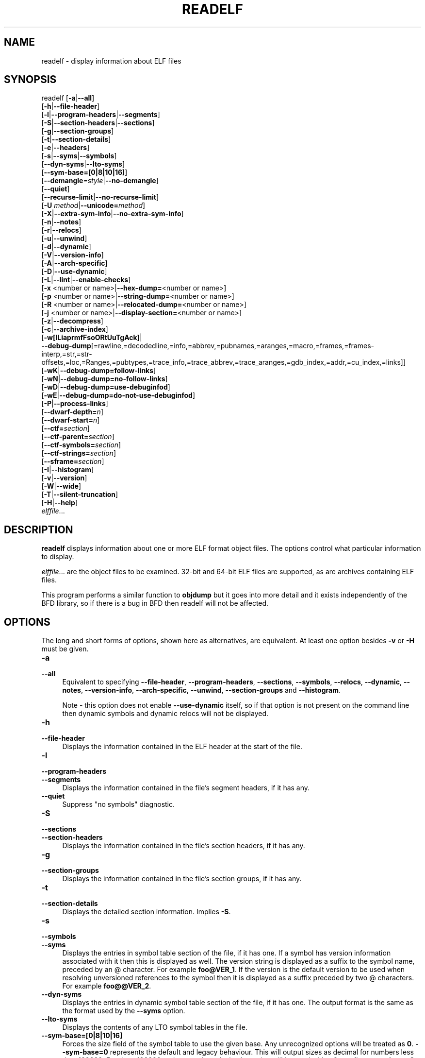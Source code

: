 .\" -*- mode: troff; coding: utf-8 -*-
.\" Automatically generated by Pod::Man 5.01 (Pod::Simple 3.43)
.\"
.\" Standard preamble:
.\" ========================================================================
.de Sp \" Vertical space (when we can't use .PP)
.if t .sp .5v
.if n .sp
..
.de Vb \" Begin verbatim text
.ft CW
.nf
.ne \\$1
..
.de Ve \" End verbatim text
.ft R
.fi
..
.\" \*(C` and \*(C' are quotes in nroff, nothing in troff, for use with C<>.
.ie n \{\
.    ds C` ""
.    ds C' ""
'br\}
.el\{\
.    ds C`
.    ds C'
'br\}
.\"
.\" Escape single quotes in literal strings from groff's Unicode transform.
.ie \n(.g .ds Aq \(aq
.el       .ds Aq '
.\"
.\" If the F register is >0, we'll generate index entries on stderr for
.\" titles (.TH), headers (.SH), subsections (.SS), items (.Ip), and index
.\" entries marked with X<> in POD.  Of course, you'll have to process the
.\" output yourself in some meaningful fashion.
.\"
.\" Avoid warning from groff about undefined register 'F'.
.de IX
..
.nr rF 0
.if \n(.g .if rF .nr rF 1
.if (\n(rF:(\n(.g==0)) \{\
.    if \nF \{\
.        de IX
.        tm Index:\\$1\t\\n%\t"\\$2"
..
.        if !\nF==2 \{\
.            nr % 0
.            nr F 2
.        \}
.    \}
.\}
.rr rF
.\" ========================================================================
.\"
.IX Title "READELF 1"
.TH READELF 1 2025-03-03 binutils-2.44 "GNU Development Tools"
.\" For nroff, turn off justification.  Always turn off hyphenation; it makes
.\" way too many mistakes in technical documents.
.if n .ad l
.nh
.SH NAME
readelf \- display information about ELF files
.SH SYNOPSIS
.IX Header "SYNOPSIS"
readelf [\fB\-a\fR|\fB\-\-all\fR]
        [\fB\-h\fR|\fB\-\-file\-header\fR]
        [\fB\-l\fR|\fB\-\-program\-headers\fR|\fB\-\-segments\fR]
        [\fB\-S\fR|\fB\-\-section\-headers\fR|\fB\-\-sections\fR]
        [\fB\-g\fR|\fB\-\-section\-groups\fR]
        [\fB\-t\fR|\fB\-\-section\-details\fR]
        [\fB\-e\fR|\fB\-\-headers\fR]
        [\fB\-s\fR|\fB\-\-syms\fR|\fB\-\-symbols\fR]
        [\fB\-\-dyn\-syms\fR|\fB\-\-lto\-syms\fR]
        [\fB\-\-sym\-base=[0|8|10|16]\fR]
        [\fB\-\-demangle\fR\fI=style\fR|\fB\-\-no\-demangle\fR]
        [\fB\-\-quiet\fR]
        [\fB\-\-recurse\-limit\fR|\fB\-\-no\-recurse\-limit\fR]
        [\fB\-U\fR \fImethod\fR|\fB\-\-unicode=\fR\fImethod\fR]
        [\fB\-X\fR|\fB\-\-extra\-sym\-info\fR|\fB\-\-no\-extra\-sym\-info\fR]
        [\fB\-n\fR|\fB\-\-notes\fR]
        [\fB\-r\fR|\fB\-\-relocs\fR]
        [\fB\-u\fR|\fB\-\-unwind\fR]
        [\fB\-d\fR|\fB\-\-dynamic\fR]
        [\fB\-V\fR|\fB\-\-version\-info\fR]
        [\fB\-A\fR|\fB\-\-arch\-specific\fR]
        [\fB\-D\fR|\fB\-\-use\-dynamic\fR]
        [\fB\-L\fR|\fB\-\-lint\fR|\fB\-\-enable\-checks\fR]
        [\fB\-x\fR <number or name>|\fB\-\-hex\-dump=\fR<number or name>]
        [\fB\-p\fR <number or name>|\fB\-\-string\-dump=\fR<number or name>]
        [\fB\-R\fR <number or name>|\fB\-\-relocated\-dump=\fR<number or name>]
        [\fB\-j\fR <number or name>|\fB\-\-display\-section=\fR<number or name>]
        [\fB\-z\fR|\fB\-\-decompress\fR]
        [\fB\-c\fR|\fB\-\-archive\-index\fR]
        [\fB\-w[lLiaprmfFsoORtUuTgAck]\fR|
         \fB\-\-debug\-dump\fR[=rawline,=decodedline,=info,=abbrev,=pubnames,=aranges,=macro,=frames,=frames\-interp,=str,=str\-offsets,=loc,=Ranges,=pubtypes,=trace_info,=trace_abbrev,=trace_aranges,=gdb_index,=addr,=cu_index,=links]]
        [\fB\-wK\fR|\fB\-\-debug\-dump=follow\-links\fR]
        [\fB\-wN\fR|\fB\-\-debug\-dump=no\-follow\-links\fR]
        [\fB\-wD\fR|\fB\-\-debug\-dump=use\-debuginfod\fR]
        [\fB\-wE\fR|\fB\-\-debug\-dump=do\-not\-use\-debuginfod\fR]
        [\fB\-P\fR|\fB\-\-process\-links\fR]
        [\fB\-\-dwarf\-depth=\fR\fIn\fR]
        [\fB\-\-dwarf\-start=\fR\fIn\fR]
        [\fB\-\-ctf=\fR\fIsection\fR]
        [\fB\-\-ctf\-parent=\fR\fIsection\fR]
        [\fB\-\-ctf\-symbols=\fR\fIsection\fR]
        [\fB\-\-ctf\-strings=\fR\fIsection\fR]
        [\fB\-\-sframe=\fR\fIsection\fR]
        [\fB\-I\fR|\fB\-\-histogram\fR]
        [\fB\-v\fR|\fB\-\-version\fR]
        [\fB\-W\fR|\fB\-\-wide\fR]
        [\fB\-T\fR|\fB\-\-silent\-truncation\fR]
        [\fB\-H\fR|\fB\-\-help\fR]
        \fIelffile\fR...
.SH DESCRIPTION
.IX Header "DESCRIPTION"
\&\fBreadelf\fR displays information about one or more ELF format object
files.  The options control what particular information to display.
.PP
\&\fIelffile\fR... are the object files to be examined.  32\-bit and
64\-bit ELF files are supported, as are archives containing ELF files.
.PP
This program performs a similar function to \fBobjdump\fR but it
goes into more detail and it exists independently of the BFD
library, so if there is a bug in BFD then readelf will not be
affected.
.SH OPTIONS
.IX Header "OPTIONS"
The long and short forms of options, shown here as alternatives, are
equivalent.  At least one option besides \fB\-v\fR or \fB\-H\fR must be
given.
.IP \fB\-a\fR 4
.IX Item "-a"
.PD 0
.IP \fB\-\-all\fR 4
.IX Item "--all"
.PD
Equivalent to specifying \fB\-\-file\-header\fR,
\&\fB\-\-program\-headers\fR, \fB\-\-sections\fR, \fB\-\-symbols\fR,
\&\fB\-\-relocs\fR, \fB\-\-dynamic\fR, \fB\-\-notes\fR,
\&\fB\-\-version\-info\fR, \fB\-\-arch\-specific\fR, \fB\-\-unwind\fR,
\&\fB\-\-section\-groups\fR and \fB\-\-histogram\fR.
.Sp
Note \- this option does not enable \fB\-\-use\-dynamic\fR itself, so
if that option is not present on the command line then dynamic symbols
and dynamic relocs will not be displayed.
.IP \fB\-h\fR 4
.IX Item "-h"
.PD 0
.IP \fB\-\-file\-header\fR 4
.IX Item "--file-header"
.PD
Displays the information contained in the ELF header at the start of the
file.
.IP \fB\-l\fR 4
.IX Item "-l"
.PD 0
.IP \fB\-\-program\-headers\fR 4
.IX Item "--program-headers"
.IP \fB\-\-segments\fR 4
.IX Item "--segments"
.PD
Displays the information contained in the file's segment headers, if it
has any.
.IP \fB\-\-quiet\fR 4
.IX Item "--quiet"
Suppress "no symbols" diagnostic.
.IP \fB\-S\fR 4
.IX Item "-S"
.PD 0
.IP \fB\-\-sections\fR 4
.IX Item "--sections"
.IP \fB\-\-section\-headers\fR 4
.IX Item "--section-headers"
.PD
Displays the information contained in the file's section headers, if it
has any.
.IP \fB\-g\fR 4
.IX Item "-g"
.PD 0
.IP \fB\-\-section\-groups\fR 4
.IX Item "--section-groups"
.PD
Displays the information contained in the file's section groups, if it
has any.
.IP \fB\-t\fR 4
.IX Item "-t"
.PD 0
.IP \fB\-\-section\-details\fR 4
.IX Item "--section-details"
.PD
Displays the detailed section information. Implies \fB\-S\fR.
.IP \fB\-s\fR 4
.IX Item "-s"
.PD 0
.IP \fB\-\-symbols\fR 4
.IX Item "--symbols"
.IP \fB\-\-syms\fR 4
.IX Item "--syms"
.PD
Displays the entries in symbol table section of the file, if it has one.
If a symbol has version information associated with it then this is
displayed as well.  The version string is displayed as a suffix to the
symbol name, preceded by an @ character.  For example
\&\fBfoo@VER_1\fR.  If the version is the default version to be used
when resolving unversioned references to the symbol then it is
displayed as a suffix preceded by two @ characters.  For example
\&\fBfoo@@VER_2\fR.
.IP \fB\-\-dyn\-syms\fR 4
.IX Item "--dyn-syms"
Displays the entries in dynamic symbol table section of the file, if it
has one.  The output format is the same as the format used by the
\&\fB\-\-syms\fR option.
.IP \fB\-\-lto\-syms\fR 4
.IX Item "--lto-syms"
Displays the contents of any LTO symbol tables in the file.
.IP \fB\-\-sym\-base=[0|8|10|16]\fR 4
.IX Item "--sym-base=[0|8|10|16]"
Forces the size field of the symbol table to use the given base.  Any
unrecognized options will be treated as \fB0\fR.  \fB\-\-sym\-base=0\fR
represents the default and legacy behaviour.  This will output sizes as decimal
for numbers less than 100000.  For sizes 100000 and greater hexadecimal notation
will be used with a 0x prefix.
\&\fB\-\-sym\-base=8\fR will give the symbol sizes in octal.
\&\fB\-\-sym\-base=10\fR will always give the symbol sizes in decimal.
\&\fB\-\-sym\-base=16\fR will always give the symbol sizes in hexadecimal with a
0x prefix.
.IP \fB\-C\fR 4
.IX Item "-C"
.PD 0
.IP \fB\-\-demangle[=\fR\fIstyle\fR\fB]\fR 4
.IX Item "--demangle[=style]"
.PD
Decode (\fIdemangle\fR) low-level symbol names into user-level names.
This makes C++ function names readable.  Different compilers have
different mangling styles.  The optional demangling style argument can
be used to choose an appropriate demangling style for your
compiler.
.IP \fB\-\-no\-demangle\fR 4
.IX Item "--no-demangle"
Do not demangle low-level symbol names.  This is the default.
.IP \fB\-\-recurse\-limit\fR 4
.IX Item "--recurse-limit"
.PD 0
.IP \fB\-\-no\-recurse\-limit\fR 4
.IX Item "--no-recurse-limit"
.IP \fB\-\-recursion\-limit\fR 4
.IX Item "--recursion-limit"
.IP \fB\-\-no\-recursion\-limit\fR 4
.IX Item "--no-recursion-limit"
.PD
Enables or disables a limit on the amount of recursion performed
whilst demangling strings.  Since the name mangling formats allow for
an infinite level of recursion it is possible to create strings whose
decoding will exhaust the amount of stack space available on the host
machine, triggering a memory fault.  The limit tries to prevent this
from happening by restricting recursion to 2048 levels of nesting.
.Sp
The default is for this limit to be enabled, but disabling it may be
necessary in order to demangle truly complicated names.  Note however
that if the recursion limit is disabled then stack exhaustion is
possible and any bug reports about such an event will be rejected.
.IP "\fB\-U\fR \fI[d|i|l|e|x|h]\fR" 4
.IX Item "-U [d|i|l|e|x|h]"
.PD 0
.IP \fB\-\-unicode=[default|invalid|locale|escape|hex|highlight]\fR 4
.IX Item "--unicode=[default|invalid|locale|escape|hex|highlight]"
.PD
Controls the display of non-ASCII characters in identifier names.
The default (\fB\-\-unicode=locale\fR or \fB\-\-unicode=default\fR) is
to treat them as multibyte characters and display them in the current
locale.  All other versions of this option treat the bytes as UTF\-8
encoded values and attempt to interpret them.  If they cannot be
interpreted or if the \fB\-\-unicode=invalid\fR option is used then
they are displayed as a sequence of hex bytes, encloses in curly
parethesis characters.
.Sp
Using the \fB\-\-unicode=escape\fR option will display the characters
as as unicode escape sequences (\fI\euxxxx\fR).  Using the
\&\fB\-\-unicode=hex\fR will display the characters as hex byte
sequences enclosed between angle brackets.
.Sp
Using the \fB\-\-unicode=highlight\fR will display the characters as 
unicode escape sequences but it will also highlighted them in red,
assuming that colouring is supported by the output device.  The
colouring is intended to draw attention to the presence of unicode
sequences when they might not be expected.
.IP \fB\-X\fR 4
.IX Item "-X"
.PD 0
.IP \fB\-\-extra\-sym\-info\fR 4
.IX Item "--extra-sym-info"
.PD
When displaying details of symbols, include extra information not
normally presented.  Currently this just adds the name of the section
referenced by the symbol's index field, if there is one.  In the
future more information may be displayed when this option is enabled.
.Sp
Enabling this option effectively enables the \fB\-\-wide\fR option as
well, at least when displaying symbol information.
.IP \fB\-\-no\-extra\-sym\-info\fR 4
.IX Item "--no-extra-sym-info"
Disables the effect of the \fB\-\-extra\-sym\-info\fR option.  This
is the default.
.IP \fB\-e\fR 4
.IX Item "-e"
.PD 0
.IP \fB\-\-headers\fR 4
.IX Item "--headers"
.PD
Display all the headers in the file.  Equivalent to \fB\-h \-l \-S\fR.
.IP \fB\-n\fR 4
.IX Item "-n"
.PD 0
.IP \fB\-\-notes\fR 4
.IX Item "--notes"
.PD
Displays the contents of the NOTE segments and/or sections, if any.
.IP \fB\-r\fR 4
.IX Item "-r"
.PD 0
.IP \fB\-\-relocs\fR 4
.IX Item "--relocs"
.PD
Displays the contents of the file's relocation section, if it has one.
.IP \fB\-u\fR 4
.IX Item "-u"
.PD 0
.IP \fB\-\-unwind\fR 4
.IX Item "--unwind"
.PD
Displays the contents of the file's unwind section, if it has one.  Only
the unwind sections for IA64 ELF files, as well as ARM unwind tables
(\f(CW\*(C`.ARM.exidx\*(C'\fR / \f(CW\*(C`.ARM.extab\*(C'\fR) are currently supported.  If
support is not yet implemented for your architecture you could try
dumping the contents of the \fI.eh_frames\fR section using the
\&\fB\-\-debug\-dump=frames\fR or \fB\-\-debug\-dump=frames\-interp\fR
options.
.IP \fB\-d\fR 4
.IX Item "-d"
.PD 0
.IP \fB\-\-dynamic\fR 4
.IX Item "--dynamic"
.PD
Displays the contents of the file's dynamic section, if it has one.
.IP \fB\-V\fR 4
.IX Item "-V"
.PD 0
.IP \fB\-\-version\-info\fR 4
.IX Item "--version-info"
.PD
Displays the contents of the version sections in the file, it they
exist.
.IP \fB\-A\fR 4
.IX Item "-A"
.PD 0
.IP \fB\-\-arch\-specific\fR 4
.IX Item "--arch-specific"
.PD
Displays architecture-specific information in the file, if there
is any.
.IP \fB\-D\fR 4
.IX Item "-D"
.PD 0
.IP \fB\-\-use\-dynamic\fR 4
.IX Item "--use-dynamic"
.PD
When displaying symbols, this option makes \fBreadelf\fR use the
symbol hash tables in the file's dynamic section, rather than the
symbol table sections.
.Sp
When displaying relocations, this option makes \fBreadelf\fR
display the dynamic relocations rather than the static relocations.
.IP \fB\-L\fR 4
.IX Item "-L"
.PD 0
.IP \fB\-\-lint\fR 4
.IX Item "--lint"
.IP \fB\-\-enable\-checks\fR 4
.IX Item "--enable-checks"
.PD
Displays warning messages about possible problems with the file(s)
being examined.  If used on its own then all of the contents of the
file(s) will be examined.  If used with one of the dumping options
then the warning messages will only be produced for the things being
displayed.
.IP "\fB\-x <number or name>\fR" 4
.IX Item "-x <number or name>"
.PD 0
.IP "\fB\-\-hex\-dump=<number or name>\fR" 4
.IX Item "--hex-dump=<number or name>"
.PD
Displays the contents of the indicated section as a hexadecimal bytes.
A number identifies a particular section by index in the section table;
any other string identifies all sections with that name in the object file.
This option can be repeated multiple times on the command line in
order to request multiple hex dumps.
.IP "\fB\-R <number or name>\fR" 4
.IX Item "-R <number or name>"
.PD 0
.IP "\fB\-\-relocated\-dump=<number or name>\fR" 4
.IX Item "--relocated-dump=<number or name>"
.PD
Displays the contents of the indicated section as a hexadecimal
bytes.  A number identifies a particular section by index in the
section table; any other string identifies all sections with that name
in the object file.  The contents of the section will be relocated
before they are displayed.
This option can be repeated multiple times on the command line in
order to request multiple relocated dumps.
.IP "\fB\-p <number or name>\fR" 4
.IX Item "-p <number or name>"
.PD 0
.IP "\fB\-\-string\-dump=<number or name>\fR" 4
.IX Item "--string-dump=<number or name>"
.PD
Displays the contents of the indicated section as printable strings.
A number identifies a particular section by index in the section table;
any other string identifies all sections with that name in the object file.
This option can be repeated multiple times on the command line in
order to request multiple string dumps.
.IP "\fB\-j <number or name>\fR" 4
.IX Item "-j <number or name>"
.PD 0
.IP \fB\-\-display\-section\fR 4
.IX Item "--display-section"
.PD
Displays the contents of the indicated section according to its
section header type.  Sections containing relocations will be
displayed as if the \fB\-\-relocations\fR option had been used,
sections contains symbols will be displayed as if the \fB\-\-syms\fR
option had been used and so on.
.Sp
A number identifies a particular section by index in the section
table; any other string identifies all sections with that name in the
input file(s).
.Sp
This option can be repeated multiple times on the command line in
order to request multiple section dumps.
.IP \fB\-z\fR 4
.IX Item "-z"
.PD 0
.IP \fB\-\-decompress\fR 4
.IX Item "--decompress"
.PD
Requests that the section(s) being dumped by \fBx\fR, \fBR\fR or
\&\fBp\fR options are decompressed before being displayed.  If the
section(s) are not compressed then they are displayed as is.
.IP \fB\-c\fR 4
.IX Item "-c"
.PD 0
.IP \fB\-\-archive\-index\fR 4
.IX Item "--archive-index"
.PD
Displays the file symbol index information contained in the header part
of binary archives.  Performs the same function as the \fBt\fR
command to \fBar\fR, but without using the BFD library.
.IP \fB\-w[lLiaprmfFsOoRtUuTgAckK]\fR 4
.IX Item "-w[lLiaprmfFsOoRtUuTgAckK]"
.PD 0
.IP \fB\-\-debug\-dump[=rawline,=decodedline,=info,=abbrev,=pubnames,=aranges,=macro,=frames,=frames\-interp,=str,=str\-offsets,=loc,=Ranges,=pubtypes,=trace_info,=trace_abbrev,=trace_aranges,=gdb_index,=addr,=cu_index,=links,=follow\-links]\fR 4
.IX Item "--debug-dump[=rawline,=decodedline,=info,=abbrev,=pubnames,=aranges,=macro,=frames,=frames-interp,=str,=str-offsets,=loc,=Ranges,=pubtypes,=trace_info,=trace_abbrev,=trace_aranges,=gdb_index,=addr,=cu_index,=links,=follow-links]"
.PD
Displays the contents of the DWARF debug sections in the file, if any
are present.  Compressed debug sections are automatically decompressed
(temporarily) before they are displayed.  If one or more of the
optional letters or words follows the switch then only those type(s)
of data will be dumped.  The letters and words refer to the following
information:
.RS 4
.ie n .IP """a""" 4
.el .IP \f(CWa\fR 4
.IX Item "a"
.PD 0
.ie n .IP """=abbrev""" 4
.el .IP \f(CW=abbrev\fR 4
.IX Item "=abbrev"
.PD
Displays the contents of the \fB.debug_abbrev\fR section.
.ie n .IP """A""" 4
.el .IP \f(CWA\fR 4
.IX Item "A"
.PD 0
.ie n .IP """=addr""" 4
.el .IP \f(CW=addr\fR 4
.IX Item "=addr"
.PD
Displays the contents of the \fB.debug_addr\fR section.
.ie n .IP """c""" 4
.el .IP \f(CWc\fR 4
.IX Item "c"
.PD 0
.ie n .IP """=cu_index""" 4
.el .IP \f(CW=cu_index\fR 4
.IX Item "=cu_index"
.PD
Displays the contents of the \fB.debug_cu_index\fR and/or
\&\fB.debug_tu_index\fR sections.
.ie n .IP """f""" 4
.el .IP \f(CWf\fR 4
.IX Item "f"
.PD 0
.ie n .IP """=frames""" 4
.el .IP \f(CW=frames\fR 4
.IX Item "=frames"
.PD
Display the raw contents of a \fB.debug_frame\fR section.
.ie n .IP """F""" 4
.el .IP \f(CWF\fR 4
.IX Item "F"
.PD 0
.ie n .IP """=frames\-interp""" 4
.el .IP \f(CW=frames\-interp\fR 4
.IX Item "=frames-interp"
.PD
Display the interpreted contents of a \fB.debug_frame\fR section.
.ie n .IP """g""" 4
.el .IP \f(CWg\fR 4
.IX Item "g"
.PD 0
.ie n .IP """=gdb_index""" 4
.el .IP \f(CW=gdb_index\fR 4
.IX Item "=gdb_index"
.PD
Displays the contents of the \fB.gdb_index\fR and/or
\&\fB.debug_names\fR sections.
.ie n .IP """i""" 4
.el .IP \f(CWi\fR 4
.IX Item "i"
.PD 0
.ie n .IP """=info""" 4
.el .IP \f(CW=info\fR 4
.IX Item "=info"
.PD
Displays the contents of the \fB.debug_info\fR section.  Note: the
output from this option can also be restricted by the use of the 
\&\fB\-\-dwarf\-depth\fR and \fB\-\-dwarf\-start\fR options.
.ie n .IP """k""" 4
.el .IP \f(CWk\fR 4
.IX Item "k"
.PD 0
.ie n .IP """=links""" 4
.el .IP \f(CW=links\fR 4
.IX Item "=links"
.PD
Displays the contents of the \fB.gnu_debuglink\fR,
\&\fB.gnu_debugaltlink\fR and \fB.debug_sup\fR sections, if any of
them are present.  Also displays any links to separate dwarf object
files (dwo), if they are specified by the DW_AT_GNU_dwo_name or
DW_AT_dwo_name attributes in the \fB.debug_info\fR section.
.ie n .IP """K""" 4
.el .IP \f(CWK\fR 4
.IX Item "K"
.PD 0
.ie n .IP """=follow\-links""" 4
.el .IP \f(CW=follow\-links\fR 4
.IX Item "=follow-links"
.PD
Display the contents of any selected debug sections that are found in
linked, separate debug info file(s).  This can result in multiple
versions of the same debug section being displayed if it exists in
more than one file.
.Sp
In addition, when displaying DWARF attributes, if a form is found that
references the separate debug info file, then the referenced contents
will also be displayed.
.Sp
Note \- in some distributions this option is enabled by default.  It
can be disabled via the \fBN\fR debug option.  The default can be
chosen when configuring the binutils via the
\&\fB\-\-enable\-follow\-debug\-links=yes\fR or
\&\fB\-\-enable\-follow\-debug\-links=no\fR options.  If these are not
used then the default is to enable the following of debug links.
.Sp
Note \- if support for the debuginfod protocol was enabled when the
binutils were built then this option will also include an attempt to
contact any debuginfod servers mentioned in the \fIDEBUGINFOD_URLS\fR
environment variable.  This could take some time to resolve.  This
behaviour can be disabled via the \fB=do\-not\-use\-debuginfod\fR debug
option.
.ie n .IP """N""" 4
.el .IP \f(CWN\fR 4
.IX Item "N"
.PD 0
.ie n .IP """=no\-follow\-links""" 4
.el .IP \f(CW=no\-follow\-links\fR 4
.IX Item "=no-follow-links"
.PD
Disables the following of links to separate debug info files.
.ie n .IP """D""" 4
.el .IP \f(CWD\fR 4
.IX Item "D"
.PD 0
.ie n .IP """=use\-debuginfod""" 4
.el .IP \f(CW=use\-debuginfod\fR 4
.IX Item "=use-debuginfod"
.PD
Enables contacting debuginfod servers if there is a need to follow
debug links.  This is the default behaviour.
.ie n .IP """E""" 4
.el .IP \f(CWE\fR 4
.IX Item "E"
.PD 0
.ie n .IP """=do\-not\-use\-debuginfod""" 4
.el .IP \f(CW=do\-not\-use\-debuginfod\fR 4
.IX Item "=do-not-use-debuginfod"
.PD
Disables contacting debuginfod servers when there is a need to follow
debug links.
.ie n .IP """l""" 4
.el .IP \f(CWl\fR 4
.IX Item "l"
.PD 0
.ie n .IP """=rawline""" 4
.el .IP \f(CW=rawline\fR 4
.IX Item "=rawline"
.PD
Displays the contents of the \fB.debug_line\fR section in a raw
format.
.ie n .IP """L""" 4
.el .IP \f(CWL\fR 4
.IX Item "L"
.PD 0
.ie n .IP """=decodedline""" 4
.el .IP \f(CW=decodedline\fR 4
.IX Item "=decodedline"
.PD
Displays the interpreted contents of the \fB.debug_line\fR section.
.ie n .IP """m""" 4
.el .IP \f(CWm\fR 4
.IX Item "m"
.PD 0
.ie n .IP """=macro""" 4
.el .IP \f(CW=macro\fR 4
.IX Item "=macro"
.PD
Displays the contents of the \fB.debug_macro\fR and/or
\&\fB.debug_macinfo\fR sections.
.ie n .IP """o""" 4
.el .IP \f(CWo\fR 4
.IX Item "o"
.PD 0
.ie n .IP """=loc""" 4
.el .IP \f(CW=loc\fR 4
.IX Item "=loc"
.PD
Displays the contents of the \fB.debug_loc\fR and/or
\&\fB.debug_loclists\fR sections.
.ie n .IP """O""" 4
.el .IP \f(CWO\fR 4
.IX Item "O"
.PD 0
.ie n .IP """=str\-offsets""" 4
.el .IP \f(CW=str\-offsets\fR 4
.IX Item "=str-offsets"
.PD
Displays the contents of the \fB.debug_str_offsets\fR section.
.ie n .IP """p""" 4
.el .IP \f(CWp\fR 4
.IX Item "p"
.PD 0
.ie n .IP """=pubnames""" 4
.el .IP \f(CW=pubnames\fR 4
.IX Item "=pubnames"
.PD
Displays the contents of the \fB.debug_pubnames\fR and/or
\&\fB.debug_gnu_pubnames\fR sections.
.ie n .IP """r""" 4
.el .IP \f(CWr\fR 4
.IX Item "r"
.PD 0
.ie n .IP """=aranges""" 4
.el .IP \f(CW=aranges\fR 4
.IX Item "=aranges"
.PD
Displays the contents of the \fB.debug_aranges\fR section.
.ie n .IP """R""" 4
.el .IP \f(CWR\fR 4
.IX Item "R"
.PD 0
.ie n .IP """=Ranges""" 4
.el .IP \f(CW=Ranges\fR 4
.IX Item "=Ranges"
.PD
Displays the contents of the \fB.debug_ranges\fR and/or
\&\fB.debug_rnglists\fR sections.
.ie n .IP """s""" 4
.el .IP \f(CWs\fR 4
.IX Item "s"
.PD 0
.ie n .IP """=str""" 4
.el .IP \f(CW=str\fR 4
.IX Item "=str"
.PD
Displays the contents of the \fB.debug_str\fR, \fB.debug_line_str\fR
and/or \fB.debug_str_offsets\fR sections.
.ie n .IP """t""" 4
.el .IP \f(CWt\fR 4
.IX Item "t"
.PD 0
.ie n .IP """=pubtype""" 4
.el .IP \f(CW=pubtype\fR 4
.IX Item "=pubtype"
.PD
Displays the contents of the \fB.debug_pubtypes\fR and/or
\&\fB.debug_gnu_pubtypes\fR sections.
.ie n .IP """T""" 4
.el .IP \f(CWT\fR 4
.IX Item "T"
.PD 0
.ie n .IP """=trace_aranges""" 4
.el .IP \f(CW=trace_aranges\fR 4
.IX Item "=trace_aranges"
.PD
Displays the contents of the \fB.trace_aranges\fR section.
.ie n .IP """u""" 4
.el .IP \f(CWu\fR 4
.IX Item "u"
.PD 0
.ie n .IP """=trace_abbrev""" 4
.el .IP \f(CW=trace_abbrev\fR 4
.IX Item "=trace_abbrev"
.PD
Displays the contents of the \fB.trace_abbrev\fR section.
.ie n .IP """U""" 4
.el .IP \f(CWU\fR 4
.IX Item "U"
.PD 0
.ie n .IP """=trace_info""" 4
.el .IP \f(CW=trace_info\fR 4
.IX Item "=trace_info"
.PD
Displays the contents of the \fB.trace_info\fR section.
.RE
.RS 4
.Sp
Note: displaying the contents of \fB.debug_static_funcs\fR,
\&\fB.debug_static_vars\fR and \fBdebug_weaknames\fR sections is not
currently supported.
.RE
.IP \fB\-\-dwarf\-depth=\fR\fIn\fR 4
.IX Item "--dwarf-depth=n"
Limit the dump of the \f(CW\*(C`.debug_info\*(C'\fR section to \fIn\fR children.
This is only useful with \fB\-\-debug\-dump=info\fR.  The default is
to print all DIEs; the special value 0 for \fIn\fR will also have this
effect.
.Sp
With a non-zero value for \fIn\fR, DIEs at or deeper than \fIn\fR
levels will not be printed.  The range for \fIn\fR is zero-based.
.IP \fB\-\-dwarf\-start=\fR\fIn\fR 4
.IX Item "--dwarf-start=n"
Print only DIEs beginning with the DIE numbered \fIn\fR.  This is only
useful with \fB\-\-debug\-dump=info\fR.
.Sp
If specified, this option will suppress printing of any header
information and all DIEs before the DIE numbered \fIn\fR.  Only
siblings and children of the specified DIE will be printed.
.Sp
This can be used in conjunction with \fB\-\-dwarf\-depth\fR.
.IP \fB\-P\fR 4
.IX Item "-P"
.PD 0
.IP \fB\-\-process\-links\fR 4
.IX Item "--process-links"
.PD
Display the contents of non-debug sections found in separate debuginfo
files that are linked to the main file.  This option automatically
implies the \fB\-wK\fR option, and only sections requested by other
command line options will be displayed.
.IP \fB\-\-ctf[=\fR\fIsection\fR\fB]\fR 4
.IX Item "--ctf[=section]"
Display the contents of the specified CTF section.  CTF sections themselves
contain many subsections, all of which are displayed in order.
.Sp
By default, display the name of the section named \fI.ctf\fR, which is the
name emitted by \fBld\fR.
.IP \fB\-\-ctf\-parent=\fR\fImember\fR 4
.IX Item "--ctf-parent=member"
If the CTF section contains ambiguously-defined types, it will consist
of an archive of many CTF dictionaries, all inheriting from one
dictionary containing unambiguous types.  This member is by default
named \fI.ctf\fR, like the section containing it, but it is possible to
change this name using the \f(CW\*(C`ctf_link_set_memb_name_changer\*(C'\fR
function at link time.  When looking at CTF archives that have been
created by a linker that uses the name changer to rename the parent
archive member, \fB\-\-ctf\-parent\fR can be used to specify the name
used for the parent.
.IP \fB\-\-ctf\-parent\-section=\fR\fIsection\fR 4
.IX Item "--ctf-parent-section=section"
This option lets you pick a completely different section for the CTF
parent dictionary containing unambiguous types than for the child
dictionaries that contain the ambiguous remainder.  The linker does
not emit ELF objects structured like this, but some third-party linkers
may.  It's also convenient to inspect CTF written out as multiple raw
files to compose them with objcopy, which can put them in different
ELF sections but not in different members of a single CTF dict.
.IP \fB\-\-ctf\-symbols=\fR\fIsection\fR 4
.IX Item "--ctf-symbols=section"
.PD 0
.IP \fB\-\-ctf\-strings=\fR\fIsection\fR 4
.IX Item "--ctf-strings=section"
.PD
Specify the name of another section from which the CTF file can inherit
strings and symbols.  By default, the \f(CW\*(C`.symtab\*(C'\fR and its linked
string table are used.
.Sp
If either of \fB\-\-ctf\-symbols\fR or \fB\-\-ctf\-strings\fR is specified, the
other must be specified as well.
.IP \fB\-I\fR 4
.IX Item "-I"
.PD 0
.IP \fB\-\-histogram\fR 4
.IX Item "--histogram"
.PD
Display a histogram of bucket list lengths when displaying the contents
of the symbol tables.
.IP \fB\-v\fR 4
.IX Item "-v"
.PD 0
.IP \fB\-\-version\fR 4
.IX Item "--version"
.PD
Display the version number of readelf.
.IP \fB\-W\fR 4
.IX Item "-W"
.PD 0
.IP \fB\-\-wide\fR 4
.IX Item "--wide"
.PD
Don't break output lines to fit into 80 columns. By default
\&\fBreadelf\fR breaks section header and segment listing lines for
64\-bit ELF files, so that they fit into 80 columns. This option causes
\&\fBreadelf\fR to print each section header resp. each segment one a
single line, which is far more readable on terminals wider than 80 columns.
.IP \fB\-T\fR 4
.IX Item "-T"
.PD 0
.IP \fB\-\-silent\-truncation\fR 4
.IX Item "--silent-truncation"
.PD
Normally when readelf is displaying a symbol name, and it has to
truncate the name to fit into an 80 column display, it will add a
suffix of \f(CW\*(C`[...]\*(C'\fR to the name.  This command line option
disables this behaviour, allowing 5 more characters of the name to be
displayed and restoring the old behaviour of readelf (prior to release
2.35).
.IP \fB\-H\fR 4
.IX Item "-H"
.PD 0
.IP \fB\-\-help\fR 4
.IX Item "--help"
.PD
Display the command-line options understood by \fBreadelf\fR.
.IP \fB@\fR\fIfile\fR 4
.IX Item "@file"
Read command-line options from \fIfile\fR.  The options read are
inserted in place of the original @\fIfile\fR option.  If \fIfile\fR
does not exist, or cannot be read, then the option will be treated
literally, and not removed.
.Sp
Options in \fIfile\fR are separated by whitespace.  A whitespace
character may be included in an option by surrounding the entire
option in either single or double quotes.  Any character (including a
backslash) may be included by prefixing the character to be included
with a backslash.  The \fIfile\fR may itself contain additional
@\fIfile\fR options; any such options will be processed recursively.
.SH "SEE ALSO"
.IX Header "SEE ALSO"
\&\fBobjdump\fR\|(1), and the Info entries for \fIbinutils\fR.
.SH COPYRIGHT
.IX Header "COPYRIGHT"
Copyright (c) 1991\-2025 Free Software Foundation, Inc.
.PP
Permission is granted to copy, distribute and/or modify this document
under the terms of the GNU Free Documentation License, Version 1.3
or any later version published by the Free Software Foundation;
with no Invariant Sections, with no Front-Cover Texts, and with no
Back-Cover Texts.  A copy of the license is included in the
section entitled "GNU Free Documentation License".
